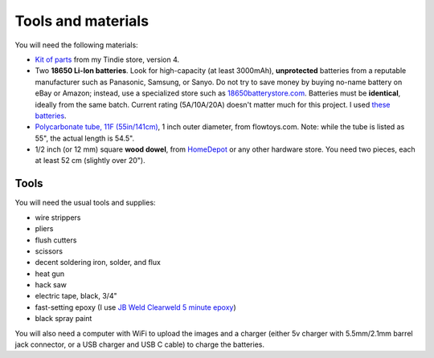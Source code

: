 Tools and materials
===================

You will need the following materials:

* `Kit of parts <https://www.tindie.com/products/irobotics/pov-staff-kit/>`__ from
  my Tindie store, version 4.

*  Two **18650 Li-Ion batteries**. Look for high-capacity (at least 3000mAh),
   **unprotected** batteries from a reputable manufacturer such as Panasonic, Samsung,
   or Sanyo. Do not try to save money by buying no-name battery on eBay or Amazon;
   instead, use a specialized  store such as `18650batterystore.com <http://18650batterystore.com>`__.
   Batteries must be **identical**, ideally from the same batch. Current rating
   (5A/10A/20A) doesn't matter much for this project. I used
   `these batteries <https://www.18650batterystore.com/products/sanyo-ncr18650ga>`__.

*  `Polycarbonate tube, 11F (55in/141cm) <https://flowtoys.com/long-tubes-5f-to-13f>`__,
   1 inch outer diameter, from flowtoys.com. Note: while the tube is listed as 55",
   the actual length is 54.5".

*  1/2 inch (or 12 mm) square **wood dowel**, from
   `HomeDepot <https://www.homedepot.com/p/Waddell-1-2-in-x-36-in-American-Basswood-Square-Dowel-8308U/100547367>`__
   or any other hardware store. You need two  pieces, each at least 52 cm (slightly over 20").



Tools
-----
You will need the usual tools and supplies:

* wire strippers

* pliers

* flush cutters

* scissors

* decent soldering iron, solder, and flux

* heat gun

* hack saw

* electric tape, black, 3/4"

* fast-setting epoxy (I use `JB Weld Clearweld 5 minute epoxy <https://www.amazon.com/J-B-Weld-ClearWeld-Syringe-25mL/dp/B009EU5ZM0>`__)

* black spray paint

You will also need a computer with WiFi  to upload the images  and a charger
(either 5v charger with 5.5mm/2.1mm barrel jack connector, or a USB  charger and USB C cable) to charge the batteries.
